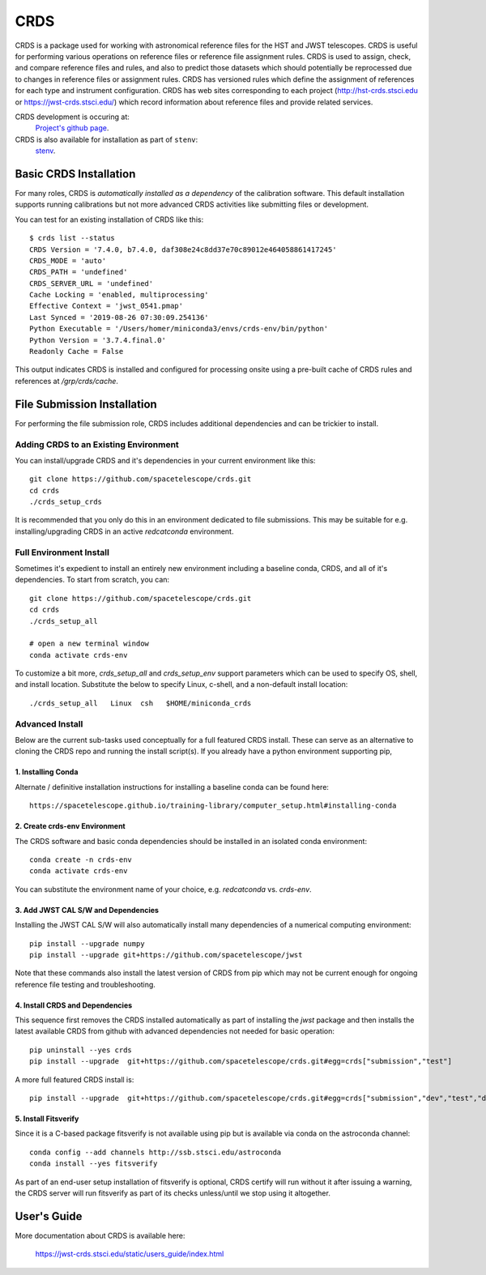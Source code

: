 ====
CRDS
====

CRDS is a package used for working with astronomical reference files for the
HST and JWST telescopes.  CRDS is useful for performing various operations on
reference files or reference file assignment rules.  CRDS is used to assign,
check, and compare reference files and rules, and also to predict those
datasets which should potentially be reprocessed due to changes in reference
files or assignment rules.  CRDS has versioned rules which define the
assignment of references for each type and instrument configuration.  CRDS has
web sites corresponding to each project (http://hst-crds.stsci.edu or
https://jwst-crds.stsci.edu/) which record information about reference files
and provide related services.

CRDS development is occuring at:
     `Project's github page <https://github.com/spacetelescope/crds>`_.

CRDS is also available for installation as part of ``stenv``:
     `stenv <https://github.com/spacetelescope/stenv>`_.

Basic CRDS Installation
-----------------------

For many roles, CRDS is *automatically installed as a dependency* of the
calibration software.  This default installation supports running calibrations
but not more advanced CRDS activities like submitting files or development.

You can test for an existing installation of CRDS like this::

  $ crds list --status
  CRDS Version = '7.4.0, b7.4.0, daf308e24c8dd37e70c89012e464058861417245'
  CRDS_MODE = 'auto'
  CRDS_PATH = 'undefined'
  CRDS_SERVER_URL = 'undefined'
  Cache Locking = 'enabled, multiprocessing'
  Effective Context = 'jwst_0541.pmap'
  Last Synced = '2019-08-26 07:30:09.254136'
  Python Executable = '/Users/homer/miniconda3/envs/crds-env/bin/python'
  Python Version = '3.7.4.final.0'
  Readonly Cache = False

This output indicates CRDS is installed and configured for processing onsite
using a pre-built cache of CRDS rules and references at */grp/crds/cache*.

File Submission Installation
----------------------------

For performing the file submission role,  CRDS includes additional dependencies
and can be trickier to install.

Adding CRDS to an Existing Environment
+++++++++++++++++++++++++++++++++++++++

You can install/upgrade CRDS and it's dependencies in your current environment
like this::

  git clone https://github.com/spacetelescope/crds.git
  cd crds
  ./crds_setup_crds

It is recommended that you only do this in an environment dedicated to file
submissions.   This may be suitable for e.g. installing/upgrading CRDS in
an active *redcatconda* environment.

Full Environment Install
++++++++++++++++++++++++

Sometimes it's expedient to install an entirely new environment including a
baseline conda,  CRDS,  and all of it's dependencies.  To start from scratch,
you can::

  git clone https://github.com/spacetelescope/crds.git
  cd crds
  ./crds_setup_all

  # open a new terminal window
  conda activate crds-env

To customize a bit more, *crds_setup_all* and *crds_setup_env* support
parameters which can be used to specify OS, shell, and install location.
Substitute the below to specify Linux, c-shell, and a non-default install
location::

  ./crds_setup_all   Linux  csh   $HOME/miniconda_crds

Advanced Install
++++++++++++++++

Below are the current sub-tasks used conceptually for a full featured CRDS
install.    These can serve as an alternative to cloning the CRDS repo and
running the install script(s).  If you already have a python environment
supporting pip,

1. Installing Conda
^^^^^^^^^^^^^^^^^^^

Alternate / definitive installation instructions for installing a baseline conda
can be found here::

  https://spacetelescope.github.io/training-library/computer_setup.html#installing-conda

2. Create crds-env Environment
^^^^^^^^^^^^^^^^^^^^^^^^^^^^^^

The CRDS software and basic conda dependencies should be installed in an
isolated conda environment::

  conda create -n crds-env
  conda activate crds-env

You can substitute the environment name of your choice, e.g. *redcatconda* vs. *crds-env*.

3. Add JWST CAL S/W and Dependencies
^^^^^^^^^^^^^^^^^^^^^^^^^^^^^^^^^^^^

Installing the JWST CAL S/W will also automatically install many dependencies of
a numerical computing environment::

  pip install --upgrade numpy
  pip install --upgrade git+https://github.com/spacetelescope/jwst

Note that these commands also install the latest version of CRDS from pip which
may not be current enough for ongoing reference file testing and
troubleshooting.

4. Install CRDS and Dependencies
^^^^^^^^^^^^^^^^^^^^^^^^^^^^^^^^

This sequence first removes the CRDS installed automatically as part of
installing the *jwst* package and then installs the latest available CRDS
from github with advanced dependencies not needed for basic operation::

  pip uninstall --yes crds
  pip install --upgrade  git+https://github.com/spacetelescope/crds.git#egg=crds["submission","test"]

A more full featured CRDS install is::

  pip install --upgrade  git+https://github.com/spacetelescope/crds.git#egg=crds["submission","dev","test","docs"]

5. Install Fitsverify
^^^^^^^^^^^^^^^^^^^^^

Since it is a C-based package fitsverify is not available using pip but is
available via conda on the astroconda channel::

  conda config --add channels http://ssb.stsci.edu/astroconda
  conda install --yes fitsverify

As part of an end-user setup installation of fitsverify is optional, CRDS
certify will run without it after issuing a warning, the CRDS server will run
fitsverify as part of its checks unless/until we stop using it altogether.

User's Guide
------------

More documentation about CRDS is available here:

    https://jwst-crds.stsci.edu/static/users_guide/index.html
